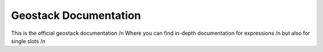 Geostack Documentation
=======================================

This is the official geostack documentation /n
Where you can find in-depth documentation for expressions /n
but also for single slots /n
